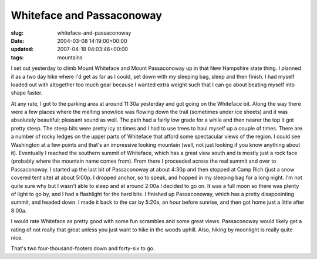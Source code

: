 Whiteface and Passaconoway
==========================

:slug: whiteface-and-passaconoway
:date: 2004-03-08 14:19:00+00:00
:updated: 2007-04-18 04:03:46+00:00
:tags: mountains

I set out yesterday to climb Mount Whiteface and Mount Passaconoway up
in that New Hampshire state thing. I planned it as a two day hike where
I'd get as far as I could, set down with my sleeping bag, sleep and then
finish. I had myself loaded out with altogether too much gear because I
wanted extra weight such that I can go about beating myself into shape
faster.

At any rate, I got to the parking area at around 11:30a yesterday and
got going on the Whiteface bit. Along the way there were a few places
where the melting snow/ice was flowing down the trail (sometimes under
ice sheets) and it was absolutely beautiful; pleasant sound as well. The
path had a fairly low grade for a while and then nearer the top it got
pretty steep. The steep bits were pretty icy at times and I had to use
trees to haul myself up a couple of times. There are a number of rocky
ledges on the upper parts of Whiteface that afford some spectacular
views of the region. I could see Washington at a few points and that's
an impressive looking mountain (well, not just looking if you know
anything about it). Eventually I reached the southern summit of
Whiteface, which has a great view south and is mostly just a rock face
(probably where the mountain name comes from). From there I proceeded
across the real summit and over to Passaconoway. I started up the last
bit of Passaconoway at about 4:30p and then stopped at Camp Rich (just a
snow covered tent site) at about 5:00p. I dropped anchor, so to speak,
and hopped in my sleeping bag for a long night. I'm not quite sure why
but I wasn't able to sleep and at around 2:00a I decided to go on. It
was a full moon so there was plenty of light to go by, and I had a
flashlight for the hard bits. I finished up Passaconoway, which has a
pretty disappointing summit, and headed down. I made it back to the car
by 5:20a, an hour before sunrise, and then got home just a little after
8:00a.

I would rate Whiteface as pretty good with some fun scrambles and some
great views. Passaconoway would likely get a rating of not really that
great unless you just want to hike in the woods uphill. Also, hiking by
moonlight is really quite nice.

That's two four-thousand-footers down and forty-six to go.
